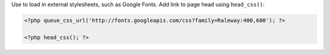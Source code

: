 Use to load in external stylesheets, such as Google Fonts. Add link to page head using ``head_css()``:

.. code-block:: php

    <?php queue_css_url('http://fonts.googleapis.com/css?family=Raleway:400,600'); ?>

    <?php head_css(); ?>